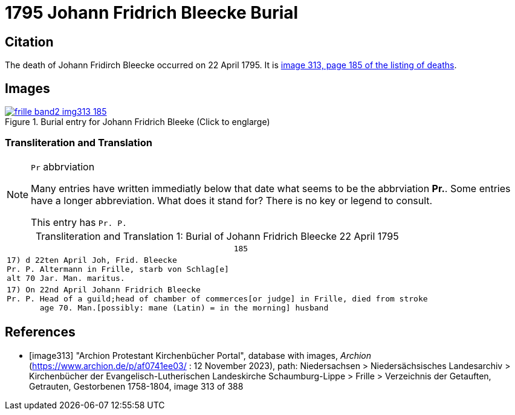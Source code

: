 = 1795 Johann Fridrich Bleecke Burial
:page-role: doc-width


== Citation

The death of Johann Fridirch Bleecke occurred on 22 April 1795. It is <<image313, image 313, page 185 of the listing of deaths>>.

== Images

image::frille-band2-img313-185.jpg[align=left,title='Burial entry for Johann Fridrich Bleeke (Click to englarge)',link=self]

=== Transliteration and Translation

[NOTE]
.`Pr` abbrviation
====
Many entries have written immediatly below that date what seems to be the abbrviation **Pr.**. Some entries have a longer abbreviation.
What does it stand for? There is no key or legend to consult.

This entry has `Pr. P.`
====

[caption="Transliteration and Translation 1: "]
.Burial of Johann Fridrich Bleecke 22 April 1795
[%autowidth,options="noheader",cols="l",frame="none"]
|===
|                                                185

|17) d 22ten April Joh, Frid. Bleecke 
Pr. P. Altermann in Frille, starb von Schlag[e]
alt 70 Jar. Man. maritus. 

|17) On 22nd April Johann Fridrich Bleecke 
Pr. P. Head of a guild;head of chamber of commerces[or judge] in Frille, died from stroke
       age 70. Man.[possibly: mane (Latin) = in the morning] husband 
|===


[bibliography]
== References

* [[[image313]]] "Archion Protestant Kirchenbücher Portal", database with images, _Archion_ (https://www.archion.de/p/af0741ee03/ :  12 November 2023), path: Niedersachsen > Niedersächsisches Landesarchiv > Kirchenbücher der Evangelisch-Lutherischen Landeskirche Schaumburg-Lippe > Frille >
Verzeichnis der Getauften, Getrauten, Gestorbenen 1758-1804, image 313 of 388

